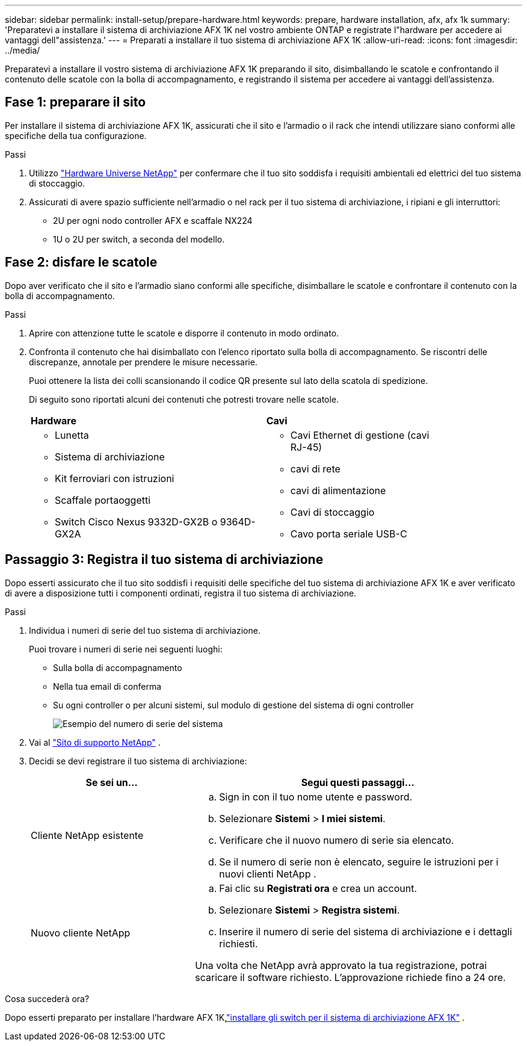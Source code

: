 ---
sidebar: sidebar 
permalink: install-setup/prepare-hardware.html 
keywords: prepare, hardware installation, afx, afx 1k 
summary: 'Preparatevi a installare il sistema di archiviazione AFX 1K nel vostro ambiente ONTAP e registrate l"hardware per accedere ai vantaggi dell"assistenza.' 
---
= Preparati a installare il tuo sistema di archiviazione AFX 1K
:allow-uri-read: 
:icons: font
:imagesdir: ../media/


[role="lead"]
Preparatevi a installare il vostro sistema di archiviazione AFX 1K preparando il sito, disimballando le scatole e confrontando il contenuto delle scatole con la bolla di accompagnamento, e registrando il sistema per accedere ai vantaggi dell'assistenza.



== Fase 1: preparare il sito

Per installare il sistema di archiviazione AFX 1K, assicurati che il sito e l'armadio o il rack che intendi utilizzare siano conformi alle specifiche della tua configurazione.

.Passi
. Utilizzo https://hwu.netapp.com["Hardware Universe NetApp"^] per confermare che il tuo sito soddisfa i requisiti ambientali ed elettrici del tuo sistema di stoccaggio.
. Assicurati di avere spazio sufficiente nell'armadio o nel rack per il tuo sistema di archiviazione, i ripiani e gli interruttori:
+
** 2U per ogni nodo controller AFX e scaffale NX224
** 1U o 2U per switch, a seconda del modello.






== Fase 2: disfare le scatole

Dopo aver verificato che il sito e l'armadio siano conformi alle specifiche, disimballare le scatole e confrontare il contenuto con la bolla di accompagnamento.

.Passi
. Aprire con attenzione tutte le scatole e disporre il contenuto in modo ordinato.
. Confronta il contenuto che hai disimballato con l'elenco riportato sulla bolla di accompagnamento.  Se riscontri delle discrepanze, annotale per prendere le misure necessarie.
+
Puoi ottenere la lista dei colli scansionando il codice QR presente sul lato della scatola di spedizione.

+
Di seguito sono riportati alcuni dei contenuti che potresti trovare nelle scatole.

+
[cols="12,9,4"]
|===


| *Hardware* | *Cavi* |  


 a| 
** Lunetta
** Sistema di archiviazione
** Kit ferroviari con istruzioni
** Scaffale portaoggetti
** Switch Cisco Nexus 9332D-GX2B o 9364D-GX2A

 a| 
** Cavi Ethernet di gestione (cavi RJ-45)
** cavi di rete
** cavi di alimentazione
** Cavi di stoccaggio
** Cavo porta seriale USB-C

|  
|===




== Passaggio 3: Registra il tuo sistema di archiviazione

Dopo esserti assicurato che il tuo sito soddisfi i requisiti delle specifiche del tuo sistema di archiviazione AFX 1K e aver verificato di avere a disposizione tutti i componenti ordinati, registra il tuo sistema di archiviazione.

.Passi
. Individua i numeri di serie del tuo sistema di archiviazione.
+
Puoi trovare i numeri di serie nei seguenti luoghi:

+
** Sulla bolla di accompagnamento
** Nella tua email di conferma
** Su ogni controller o per alcuni sistemi, sul modulo di gestione del sistema di ogni controller
+
image::../media/drw_ssn_label.svg[Esempio del numero di serie del sistema]



. Vai al http://mysupport.netapp.com/["Sito di supporto NetApp"^] .
. Decidi se devi registrare il tuo sistema di archiviazione:
+
[cols="1a,2a"]
|===
| Se sei un... | Segui questi passaggi... 


 a| 
Cliente NetApp esistente
 a| 
.. Sign in con il tuo nome utente e password.
.. Selezionare *Sistemi* > *I miei sistemi*.
.. Verificare che il nuovo numero di serie sia elencato.
.. Se il numero di serie non è elencato, seguire le istruzioni per i nuovi clienti NetApp .




 a| 
Nuovo cliente NetApp
 a| 
.. Fai clic su *Registrati ora* e crea un account.
.. Selezionare *Sistemi* > *Registra sistemi*.
.. Inserire il numero di serie del sistema di archiviazione e i dettagli richiesti.


Una volta che NetApp avrà approvato la tua registrazione, potrai scaricare il software richiesto.  L'approvazione richiede fino a 24 ore.

|===


.Cosa succederà ora?
Dopo esserti preparato per installare l'hardware AFX 1K,link:install-switches.html["installare gli switch per il sistema di archiviazione AFX 1K"] .
